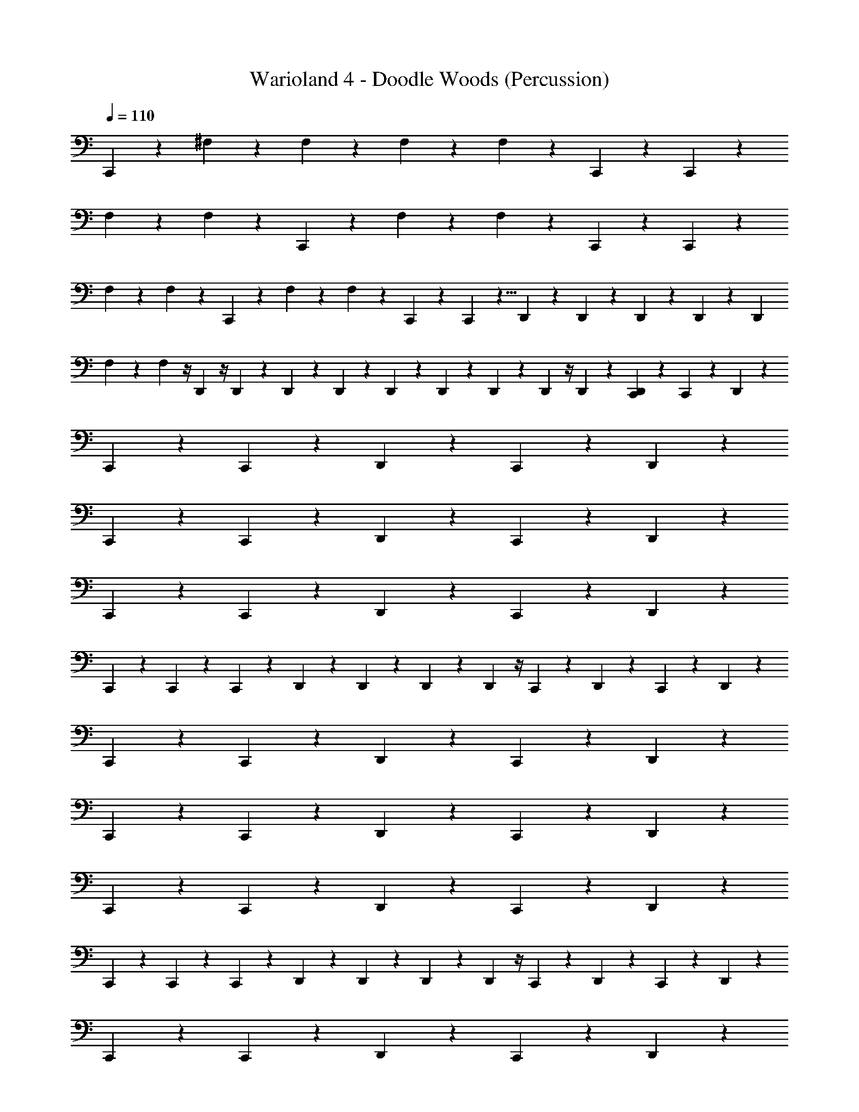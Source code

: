 X: 1
T: Warioland 4 - Doodle Woods (Percussion)
Z: ABC Generated by Starbound Composer
L: 1/4
Q: 1/4=110
K: C
C,,/24 z23/24 ^F,/6 z/12 F,/6 z19/12 F,/6 z/12 F,/6 z5/24 C,,/24 z7/24 C,,/24 z 
F,/6 z/12 F,/6 z5/24 C,,/24 z4/3 F,/6 z/12 F,/6 z5/24 C,,/24 z7/24 C,,/24 z 
F,/6 z/12 F,/6 z29/24 C,,/24 z/3 F,/6 z/12 F,/6 z5/24 C,,/24 z7/24 C,,/24 z5/8 D,,/24 z/24 D,,/24 z/24 D,,/24 z/24 D,,/24 z/24 D,,/24 
F,/6 z/12 F,/6 z/4 D,,/24 z/4 D,,/24 z13/24 D,,/24 z/24 D,,/24 z/24 D,,/24 z/24 D,,/24 z/24 D,,/24 z/24 D,,/24 z/4 D,,/24 z7/24 [C,,/24D,,/24] z/3 C,,/24 z23/24 D,,/24 z7/12 
C,,/24 z/3 C,,/24 z23/24 D,,/24 z23/24 C,,/24 z23/24 D,,/24 z7/12 
C,,/24 z/3 C,,/24 z23/24 D,,/24 z23/24 C,,/24 z23/24 D,,/24 z7/12 
C,,/24 z/3 C,,/24 z23/24 D,,/24 z23/24 C,,/24 z23/24 D,,/24 z7/12 
C,,/24 z/3 C,,/24 z7/12 C,,/24 z/12 D,,/24 z/24 D,,/24 z/24 D,,/24 z/24 D,,/24 z/4 C,,/24 z7/24 D,,/24 z/3 C,,/24 z23/24 D,,/24 z7/12 
C,,/24 z/3 C,,/24 z23/24 D,,/24 z23/24 C,,/24 z23/24 D,,/24 z7/12 
C,,/24 z/3 C,,/24 z23/24 D,,/24 z23/24 C,,/24 z23/24 D,,/24 z7/12 
C,,/24 z/3 C,,/24 z23/24 D,,/24 z23/24 C,,/24 z23/24 D,,/24 z7/12 
C,,/24 z/3 C,,/24 z7/12 C,,/24 z/12 D,,/24 z/24 D,,/24 z/24 D,,/24 z/24 D,,/24 z/4 C,,/24 z7/24 D,,/24 z/3 C,,/24 z23/24 D,,/24 z7/12 
C,,/24 z/3 C,,/24 z23/24 D,,/24 z23/24 C,,/24 z23/24 D,,/24 z7/12 
C,,/24 z/3 C,,/24 z23/24 D,,/24 z23/24 C,,/24 z23/24 D,,/24 z7/12 
C,,/24 z/3 C,,/24 z23/24 D,,/24 z23/24 C,,/24 z23/24 D,,/24 z7/12 
C,,/24 z/3 C,,/24 z7/12 C,,/24 z/12 D,,/24 z/24 D,,/24 z/24 D,,/24 z/24 D,,/24 z/4 C,,/24 z7/24 D,,/24 z/3 C,,/24 z23/24 D,,/24 z7/12 
C,,/24 z/3 C,,/24 z23/24 D,,/24 z23/24 C,,/24 z23/24 D,,/24 z7/12 
C,,/24 z/3 C,,/24 z23/24 D,,/24 z23/24 C,,/24 z23/24 D,,/24 z7/12 
C,,/24 z/3 C,,/24 z23/24 D,,/24 z23/24 C,,/24 z23/24 D,,/24 z7/12 
C,,/24 z/3 C,,/24 z7/12 C,,/24 z/12 D,,/24 z/24 D,,/24 z/24 D,,/24 z/24 D,,/24 z/4 C,,/24 z7/24 [C,,/24D,,/24] z7/24 C,,/24 z25/24 F,/8 z/8 F,/8 z13/8 
F,/8 z/8 F,/8 z/6 D,,/24 z/8 D,,/24 z/24 D,,/24 z/24 D,,/24 z/24 D,,/24 z7/24 D,,/24 z7/24 D,,/24 z7/24 D,,/24 z7/24 D,,/24 z7/24 D,,/24 z7/24 D,,/24 z/3 D,,/24 z/24 D,,/24 z/24 D,,/24 z/24 D,,/24 z/12 D,,/24 z5/24 D,,/24 
F,/8 z/8 [z/24F,/8] D,,/24 z7/24 D,,/24 z7/24 D,,/24 
